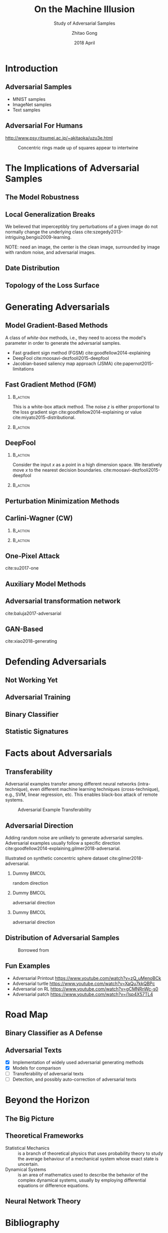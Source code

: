#+TITLE: On the Machine Illusion
#+SUBTITLE: Study of Adversarial Samples
#+DATE: 2018 April
#+AUTHOR: Zhitao Gong
#+EMAIL: gong@auburn.edu
#+OPTIONS: H:2 ^:{} toc:nil
#+STARTUP: hideblocks showcontent

#+LATEX_CLASS: beamer
#+LATEX_CLASS_OPTIONS: [dvipsnames]

#+LATEX_HEADER: \usepackage{svg}
#+LATEX_HEADER: \usepackage{mathtools}
#+LATEX_HEADER: \usepackage{clrscode3e}
#+LATEX_HEADER: \usepackage{lmodern}
#+LATEX_HEADER: \usepackage{xcolor}
#+LATEX_HEADER: \usepackage{booktabs}
#+LATEX_HEADER: \usepackage{physics}
#+LATEX_HEADER: \usepackage{tikz}
#+LATEX_HEADER: \usepackage[backend=biber,style=alphabetic]{biblatex}

# #+LATEX_HEADER: \fvset{fontsize=\footnotesize}
# #+LATEX_HEADER: \fvset{frame=lines}
# #+LATEX_HEADER: \fvset{framesep=5pt}
#+LATEX_HEADER: \institute{Auburn University}
#+LATEX_HEADER: \addbibresource{~/.local/data/bibliography/nn.bib}
#+LATEX_HEADER: \AtBeginSection[]{\begin{frame}<beamer>\frametitle{Outline}\tableofcontents[currentsection]\end{frame}}
#+LATEX_HEADER: \beamertemplatenavigationsymbolsempty
#+LATEX_HEADER: \setbeamertemplate{footline}[frame number]
#+LATEX_HEADER: \setbeamertemplate{background}{\tikz[overlay,remember picture]\node[opacity=0.2]at(current page.north east)[anchor=north east]{\includegraphics[width=1cm]{img/au.png}};}

#+LATEX_HEADER:  \setbeamersize{description width=0.5cm}

#+LATEX_HEADER: \defbeamertemplate*{bibliography item}{triangletext}{\insertbiblabel}
#+LATEX_HEADER: \renewcommand*{\bibfont}{\tiny}
#+LATEX_HEADER: \renewcommand*{\citesetup}{\scriptsize}

#+LATEX_HEADER: \DeclareMathOperator{\sign}{sign}
#+LATEX_HEADER: \DeclareMathOperator{\sigmoid}{sigmoid}
#+LATEX_HEADER: \DeclareMathOperator{\argmax}{arg\,max}
#+LATEX_HEADER: \DeclareMathOperator{\argmin}{arg\,min}

* Introduction

** Adversarial Samples

- MNIST samples
- ImageNet samples
- Text samples

** Adversarial For Humans

http://www.psy.ritsumei.ac.jp/~akitaoka/uzu3e.html

#+ATTR_LaTeX: :width .5\textwidth
#+CAPTION: Concentric rings made up of squares appear to intertwine
[[file:img/adv-human.jpg]]

* The Implications of Adversarial Samples

** The Model Robustness

** Local Generalization Breaks

We believed that imperceptibly tiny perturbations of a given image do not
normally change the underlying class
cite:szegedy2013-intriguing,bengio2009-learning.

NOTE: need an image, the center is the clean image, surrounded by image with
random noise, and adversarial images.

** Date Distribution

** Topology of the Loss Surface

* Generating Adversarials

** Model Gradient-Based Methods

A class of /white-box/ methods, i.e., they need to access the model's parameter
in order to generate the adversarial samples.

- Fast gradient sign method (FGSM) cite:goodfellow2014-explaining
- DeepFool cite:moosavi-dezfooli2015-deepfool
- Jacobian-based saliency map approach (JSMA) cite:papernot2015-limitations

** Fast Gradient Method (FGM)

*** @@latex:@@                                                     :B_action:
:PROPERTIES:
:BEAMER_env: action
:BEAMER_act: <+->
:END:

This is a white-box attack method.  The noise \(z\) is either proportional to
the loss gradient sign cite:goodfellow2014-explaining or value
cite:miyato2015-distributional.

#+BEGIN_EXPORT latex
\begin{equation*}
 \begin{aligned}
  x^\prime &= x + \epsilon \sign\nabla_x L\quad\text{or}\\
  x^\prime &= x + \epsilon\nabla_x L
 \end{aligned}
\end{equation*}
#+END_EXPORT

*** @@latex:@@                                                     :B_action:
:PROPERTIES:
:BEAMER_env: action
:BEAMER_act: <+->
:END:

#+ATTR_LaTeX: :width \textwidth
[[file:img/fgsm_mnist.png]]

** DeepFool

*** @@latex:@@                                                     :B_action:
:PROPERTIES:
:BEAMER_env: action
:BEAMER_act: <+->
:END:

Consider the input \(x\) as a point in a high dimension space.  We iteratively
move \(x\) to the nearest decision boundaries.
cite:moosavi-dezfooli2015-deepfool

*** @@latex:@@                                                     :B_action:
:PROPERTIES:
:BEAMER_env: action
:BEAMER_act: <+->
:END:

#+ATTR_LaTeX: :width \textwidth
[[file:img/deepfool_mnist.png]]

** Perturbation Minimization Methods

** Carlini-Wagner (CW)

*** @@latex:@@                                                     :B_action:
:PROPERTIES:
:BEAMER_env: action
:BEAMER_act: <+->
:END:

#+BEGIN_EXPORT latex
\begin{equation*}
 \begin{aligned}
  \min_w&\|x^\prime - x\|_2^2 + c\cdot f(x^\prime)\\
  x^\prime &= \sigmoid(w, T) = \frac{1}{1 + e^{-Tw}}\\
  f(x) &= \max(\max\{Z_i : i\neq t\} - Z_t, -\kappa)
 \end{aligned}
\end{equation*}
#+END_EXPORT

*** @@latex:@@                                                     :B_action:
:PROPERTIES:
:BEAMER_env: action
:BEAMER_act: <+->
:END:

#+ATTR_LaTeX: :width \textwidth
[[file:img/cw2_mnist_binary_search.png]]

** One-Pixel Attack

cite:su2017-one

** Auxiliary Model Methods

** Adversarial transformation network

cite:baluja2017-adversarial

** GAN-Based

cite:xiao2018-generating

* Defending Adversarials

** Not Working Yet

** Adversarial Training

** Binary Classifier

** Statistic Signatures

* Facts about Adversarials

** Transferability

Adversarial examples transfer among different neural networks (intra-technique),
even different machine learning techniques (cross-technique), e.g., SVM, linear
regression, etc. This enables black-box attack of remote systems.

#+ATTR_LaTeX: :width .55\textwidth
#+CAPTION: Adversarial Example Transferability \cite{papernot2016-transferability}
[[file:img/adv-transfer.png]]

** Adversarial Direction

Adding random noise are unlikely to generate adversarial samples.  Adversarial
examples usually follow a specific direction
cite:goodfellow2014-explaining,gilmer2018-adversarial.

Illustrated on synthetic concentric sphere dataset cite:gilmer2018-adversarial.

*** Dummy                                                             :BMCOL:
:PROPERTIES:
:BEAMER_col: 0.33
:END:

[[file:img/t1.png]]

random direction

*** Dummy                                                             :BMCOL:
:PROPERTIES:
:BEAMER_col: 0.33
:END:

[[file:img/t2.png]]

adversarial direction

*** Dummy                                                             :BMCOL:
:PROPERTIES:
:BEAMER_col: 0.33
:END:

[[file:img/t3.png]]

adversarial direction

** Distribution of Adversarial Samples

  #+CAPTION: Borrowed from \cite{nguyen2014-deep}
  [[file:img/image-space.png]]

** Fun Examples

- Adversarial Printout https://www.youtube.com/watch?v=zQ_uMenoBCk
- Adversarial turtle https://www.youtube.com/watch?v=XaQu7kkQBPc
- Adversarial on RL https://www.youtube.com/watch?v=gCMNRnWc-s0
- Adversarial patch https://www.youtube.com/watch?v=i1sp4X57TL4

* Road Map

** Binary Classifier as A Defense

** Adversarial Texts

- [X] Implementation of widely used adversarial generating methods
- [X] Models for comparison
- [ ] Transferability of adversarial texts
- [ ] Detection, and possibly auto-correction of adversarial texts

* Beyond the Horizon

** The Big Picture

** Theoretical Frameworks

- Statistical Mechanics :: is a branch of theoretical physics that uses
     probability theory to study the average behaviour of a mechanical system
     whose exact state is uncertain.
- Dynamical Systems :: is an area of mathematics used to describe the behavior
     of the complex dynamical systems, usually by employing differential
     equations or difference equations.

** Neural Network Theory

* COMMENT Introduction

** Adversarial Images

Created on MNIST dataset.

[file:img/compare.png]

** Adversarial Texts

Created on IMDB and Reuters datasets.  The unchanged text pieces are omitted for
brevity, denoted by \textbf{[\(\boldsymbol\ldots\)]}.  The changed words are
\colorbox{red!10}{highlighted}.

#+ATTR_LaTeX: :width \textwidth
[[file:img/deepfool-eps40.pdf]]

** What Adversarial Samples Are

*** @@latex:@@                                                     :B_action:
:PROPERTIES:
:BEAMER_env: action
:BEAMER_act: <+->
:END:

For notations, \(f\) denotes a classifier \(\mathcal{R}^m\to\{1,\ldots,k\}\),
which maps the input \(x\in\mathcal{R}^m\) to a discrete label
\(y\in\{1,\ldots,k\}\).  For a given input \(x\), we aim to find an adversarial
example \(x^\prime\), such that
1. the noise \(z = x^\prime-x\) is very small, e.g., \(\|z\|_p\) is small, and
2. \(f(x^\prime)\neq f(x)\)

*** @@latex:@@                                                     :B_action:
:PROPERTIES:
:BEAMER_env: action
:BEAMER_act: <+->
:END:

The classifier \(f\) could be any model, e.g., neural nets, Support Vector
Classifier (SVC), random forest, naive Bayesian, etc.

** Neural Nets as Classifiers

For neural nets, the last layer is usually a softmax layer.  The true label will
be one-hot encoded.

#+ATTR_LaTeX: :width .7\textwidth
#+CAPTION: DNN Architecture Demo \cite{papernot2016-practical}
[[file:img/dnn.png]]


* COMMENT Case Study: Attacking Text Classification Model

** Word-Level CNN

#+CAPTION: Architecture for sentence classification with CNN \cite{kim2014-convolutional}
#+ATTR_LaTeX: :width \textwidth
[[file:img/textcnn.png]]

** Text Embedding

"wait for the video" \(\xrightarrow{\text{tokenize}}\) ["wait", "for", "the",
"video"] \(\xrightarrow{\text{indexer}}\) [2, 20, 34, 8]
\(\xrightarrow{\text{embedding}}\) \(\mathbb{R}^{4\times D}\), where \(D\) is
the embedding size.

- Each sentence with be converted to \(\mathbb{R}^{T\times D}\) before being fed
  into the convolution layer, where \(T\) is the sentence length.
- We usually truncate/pad sentences to the same length so that we could do
  /batch training/.

** Attacking Word-Level CNN

- \(f\) is the well-trained word-level CNN model,
- \(x\) is the input sentence with word converted to indices.  In other words,
  \(x\in\mathbb{N}^T\), where \(T\) is the maximum sentence length.

#+BEGIN_EXPORT latex
\begin{codebox}
 \Procname{$\proc{Attack-Word-CNN}(f, x)$}
 \li \For $i \gets 1$ \To $\attrib{x}{length}$
 \li \Do $z_i \gets \proc{Embedding}(x_i)$\End
 \li $z^\prime \gets \proc{FGSM}(f, z)$
 \li \For $i \gets 1$ \To $\attrib{z^\prime}{length}$
 \li \Do $x^\prime_i \gets \proc{Nearest-Embedding}(z^\prime_i)$
 \li $s_i \gets \proc{Reverse-Embedding}(x^\prime_i) $\End
 \li \Return $s$
\end{codebox}
#+END_EXPORT

Result https://gongzhitaao.org/adversarial-text/

* COMMENT Adversarial Defense

** Adversarial Training

Given a training set \(\mathcal{X}\), standard training chooses weights \(w\) as

\[w^* = \argmin_w\mathbb{E}_{x\in\mathcal{X}}L(x; f_w)\]

Adversarial training instead choose an \epsilon-ball and solves the min-max
formulation

\[w^* = \argmin_w\mathbb{E}_{x \in \mathcal{X}}\left[\max_{\delta \in
[-\epsilon,\epsilon]^N} L(x + \delta; f_w)\right]\]

cite:goodfellow2014-explaining,madry2017-towards solve the inner maximization
problem by mixing dynamically generated adversarial samples into training data.

** More

- Thermometer encoding cite:anonymous2018-thermometer
- Input transformation cite:guo2017-countering
- Randomization cite:xie2017-mitigating
- \(\ldots\)

* COMMENT Case Study: Binary Classifier as Defense

** Separating Adversarial from Clean

Taking advantage of the observation that the adversarial noise follows a
specific direction cite:goodfellow2014-explaining.  We build a simple classifier
to separate adversarial from clean data cite:gong2017-adversarial.

#+BEGIN_EXPORT latex
\begin{table}[htbp]
  \caption{\label{tbl:eps-sensitivity-cifar10}
    FGSM \(\epsilon\) sensitivity on CIFAR10}
  \centering
  \begin{tabular}{lcll}
    \toprule
    & \phantom{a} & \multicolumn{2}{c}{\(\eval{f_2}_{\epsilon=0.03}\)} \\
    \cmidrule{3-4}
    \(\epsilon\) && \(X_{test}\) & \(X^{adv(f_1)}_{test}\)\\
    \midrule
    0.3 && 0.9996 & 1.0000\\
    0.1 && 0.9996 & 1.0000\\
    0.03 && 0.9996 & 0.9997\\
    0.01 && 0.9996 & \textbf{0.0030}\\
    \bottomrule
  \end{tabular}
\end{table}
#+END_EXPORT

Limitation: different hyperparameters, different adversarial algorithms may
elude the binary classifier or adversarial training.

* Bibliography

** @@latex:@@
:PROPERTIES:
:BEAMER_opt: allowframebreaks
:END:

#+LaTeX: \printbibliography
